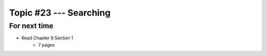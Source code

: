 ***********************
Topic #23 --- Searching
***********************



For next time
=============

* Read Chapter 9 Section 1
    * 7 pages

